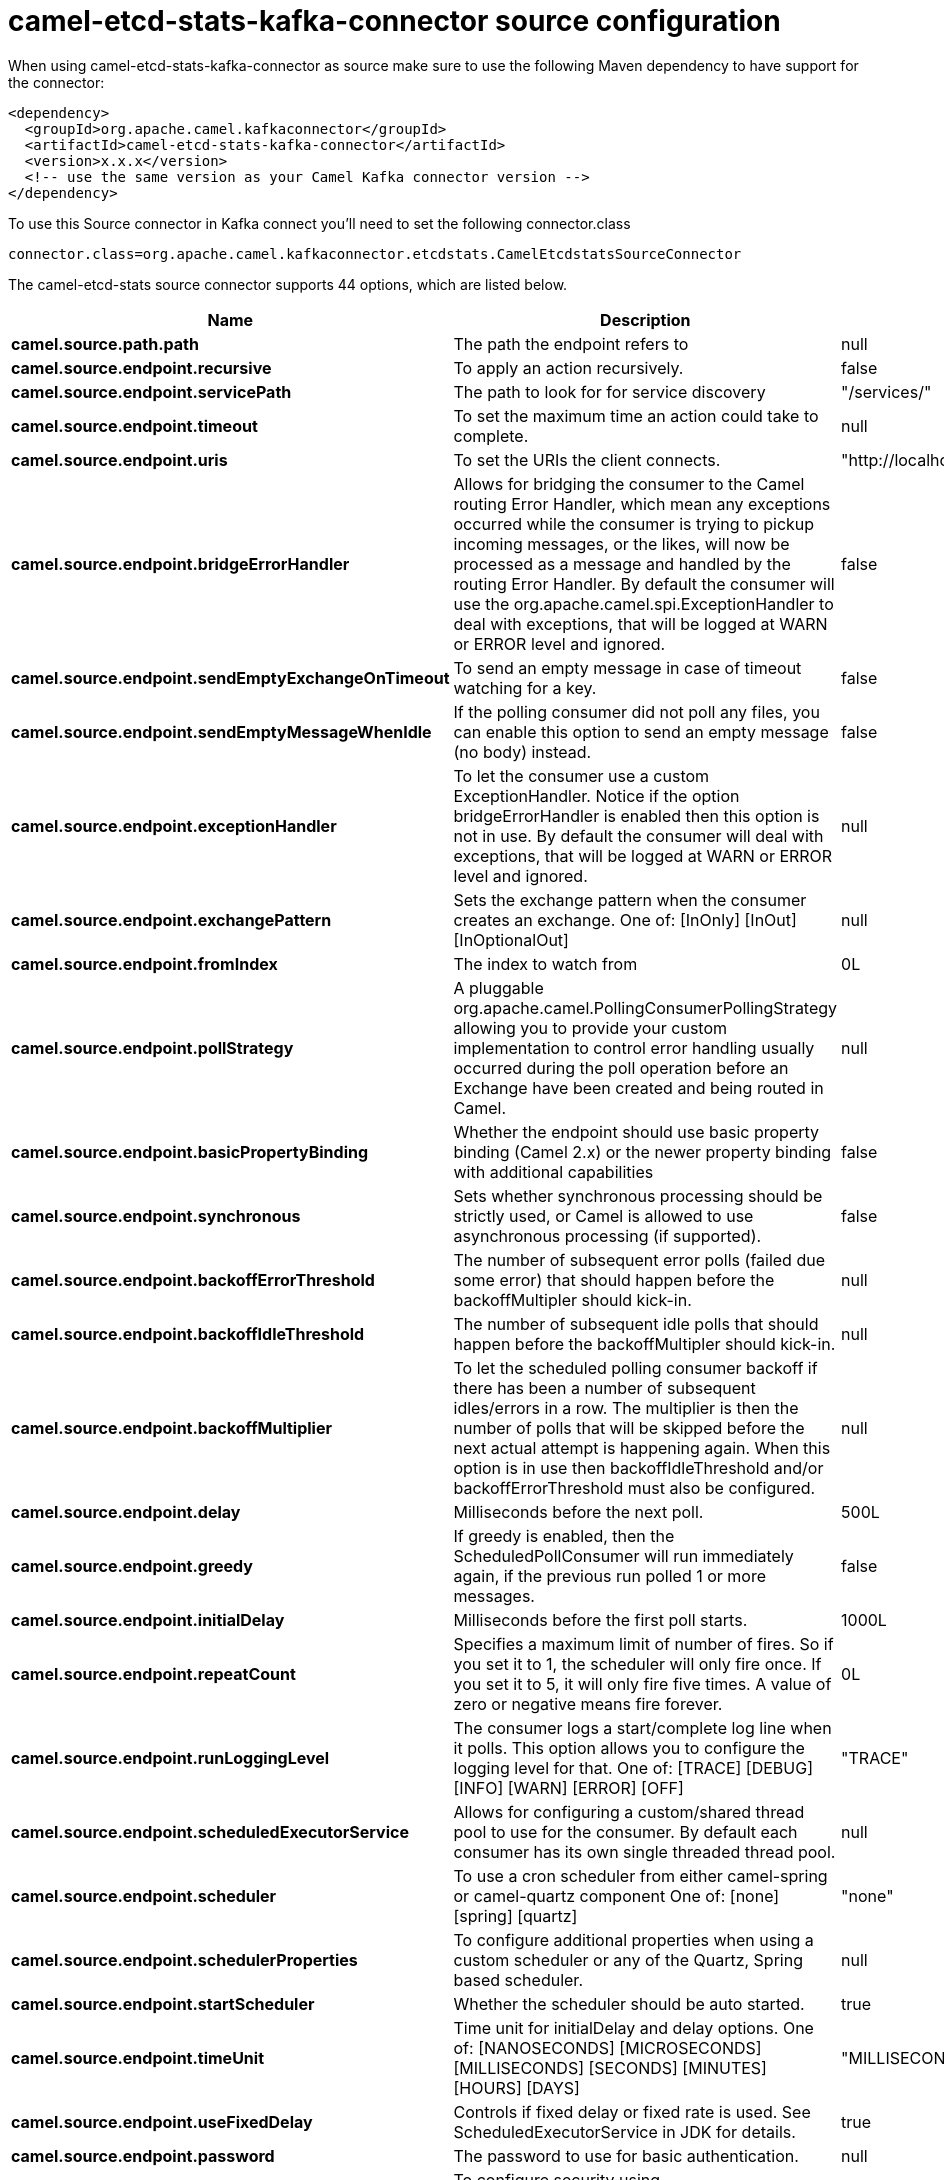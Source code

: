 // kafka-connector options: START
[[camel-etcd-stats-kafka-connector-source]]
= camel-etcd-stats-kafka-connector source configuration

When using camel-etcd-stats-kafka-connector as source make sure to use the following Maven dependency to have support for the connector:

[source,xml]
----
<dependency>
  <groupId>org.apache.camel.kafkaconnector</groupId>
  <artifactId>camel-etcd-stats-kafka-connector</artifactId>
  <version>x.x.x</version>
  <!-- use the same version as your Camel Kafka connector version -->
</dependency>
----

To use this Source connector in Kafka connect you'll need to set the following connector.class

[source,java]
----
connector.class=org.apache.camel.kafkaconnector.etcdstats.CamelEtcdstatsSourceConnector
----


The camel-etcd-stats source connector supports 44 options, which are listed below.



[width="100%",cols="2,5,^1,2",options="header"]
|===
| Name | Description | Default | Priority
| *camel.source.path.path* | The path the endpoint refers to | null | MEDIUM
| *camel.source.endpoint.recursive* | To apply an action recursively. | false | MEDIUM
| *camel.source.endpoint.servicePath* | The path to look for for service discovery | "/services/" | MEDIUM
| *camel.source.endpoint.timeout* | To set the maximum time an action could take to complete. | null | MEDIUM
| *camel.source.endpoint.uris* | To set the URIs the client connects. | "http://localhost:2379,http://localhost:4001" | MEDIUM
| *camel.source.endpoint.bridgeErrorHandler* | Allows for bridging the consumer to the Camel routing Error Handler, which mean any exceptions occurred while the consumer is trying to pickup incoming messages, or the likes, will now be processed as a message and handled by the routing Error Handler. By default the consumer will use the org.apache.camel.spi.ExceptionHandler to deal with exceptions, that will be logged at WARN or ERROR level and ignored. | false | MEDIUM
| *camel.source.endpoint.sendEmptyExchangeOnTimeout* | To send an empty message in case of timeout watching for a key. | false | MEDIUM
| *camel.source.endpoint.sendEmptyMessageWhenIdle* | If the polling consumer did not poll any files, you can enable this option to send an empty message (no body) instead. | false | MEDIUM
| *camel.source.endpoint.exceptionHandler* | To let the consumer use a custom ExceptionHandler. Notice if the option bridgeErrorHandler is enabled then this option is not in use. By default the consumer will deal with exceptions, that will be logged at WARN or ERROR level and ignored. | null | MEDIUM
| *camel.source.endpoint.exchangePattern* | Sets the exchange pattern when the consumer creates an exchange. One of: [InOnly] [InOut] [InOptionalOut] | null | MEDIUM
| *camel.source.endpoint.fromIndex* | The index to watch from | 0L | MEDIUM
| *camel.source.endpoint.pollStrategy* | A pluggable org.apache.camel.PollingConsumerPollingStrategy allowing you to provide your custom implementation to control error handling usually occurred during the poll operation before an Exchange have been created and being routed in Camel. | null | MEDIUM
| *camel.source.endpoint.basicPropertyBinding* | Whether the endpoint should use basic property binding (Camel 2.x) or the newer property binding with additional capabilities | false | MEDIUM
| *camel.source.endpoint.synchronous* | Sets whether synchronous processing should be strictly used, or Camel is allowed to use asynchronous processing (if supported). | false | MEDIUM
| *camel.source.endpoint.backoffErrorThreshold* | The number of subsequent error polls (failed due some error) that should happen before the backoffMultipler should kick-in. | null | MEDIUM
| *camel.source.endpoint.backoffIdleThreshold* | The number of subsequent idle polls that should happen before the backoffMultipler should kick-in. | null | MEDIUM
| *camel.source.endpoint.backoffMultiplier* | To let the scheduled polling consumer backoff if there has been a number of subsequent idles/errors in a row. The multiplier is then the number of polls that will be skipped before the next actual attempt is happening again. When this option is in use then backoffIdleThreshold and/or backoffErrorThreshold must also be configured. | null | MEDIUM
| *camel.source.endpoint.delay* | Milliseconds before the next poll. | 500L | MEDIUM
| *camel.source.endpoint.greedy* | If greedy is enabled, then the ScheduledPollConsumer will run immediately again, if the previous run polled 1 or more messages. | false | MEDIUM
| *camel.source.endpoint.initialDelay* | Milliseconds before the first poll starts. | 1000L | MEDIUM
| *camel.source.endpoint.repeatCount* | Specifies a maximum limit of number of fires. So if you set it to 1, the scheduler will only fire once. If you set it to 5, it will only fire five times. A value of zero or negative means fire forever. | 0L | MEDIUM
| *camel.source.endpoint.runLoggingLevel* | The consumer logs a start/complete log line when it polls. This option allows you to configure the logging level for that. One of: [TRACE] [DEBUG] [INFO] [WARN] [ERROR] [OFF] | "TRACE" | MEDIUM
| *camel.source.endpoint.scheduledExecutorService* | Allows for configuring a custom/shared thread pool to use for the consumer. By default each consumer has its own single threaded thread pool. | null | MEDIUM
| *camel.source.endpoint.scheduler* | To use a cron scheduler from either camel-spring or camel-quartz component One of: [none] [spring] [quartz] | "none" | MEDIUM
| *camel.source.endpoint.schedulerProperties* | To configure additional properties when using a custom scheduler or any of the Quartz, Spring based scheduler. | null | MEDIUM
| *camel.source.endpoint.startScheduler* | Whether the scheduler should be auto started. | true | MEDIUM
| *camel.source.endpoint.timeUnit* | Time unit for initialDelay and delay options. One of: [NANOSECONDS] [MICROSECONDS] [MILLISECONDS] [SECONDS] [MINUTES] [HOURS] [DAYS] | "MILLISECONDS" | MEDIUM
| *camel.source.endpoint.useFixedDelay* | Controls if fixed delay or fixed rate is used. See ScheduledExecutorService in JDK for details. | true | MEDIUM
| *camel.source.endpoint.password* | The password to use for basic authentication. | null | MEDIUM
| *camel.source.endpoint.sslContextParameters* | To configure security using SSLContextParameters. | null | MEDIUM
| *camel.source.endpoint.userName* | The user name to use for basic authentication. | null | MEDIUM
| *camel.component.etcd-stats.configuration* | Component configuration. | null | MEDIUM
| *camel.component.etcd-stats.recursive* | To apply an action recursively. | false | MEDIUM
| *camel.component.etcd-stats.servicePath* | The path to look for for service discovery | "/services/" | MEDIUM
| *camel.component.etcd-stats.timeout* | To set the maximum time an action could take to complete. | null | MEDIUM
| *camel.component.etcd-stats.uris* | To set the URIs the client connects. | "http://localhost:2379,http://localhost:4001" | MEDIUM
| *camel.component.etcd-stats.bridgeErrorHandler* | Allows for bridging the consumer to the Camel routing Error Handler, which mean any exceptions occurred while the consumer is trying to pickup incoming messages, or the likes, will now be processed as a message and handled by the routing Error Handler. By default the consumer will use the org.apache.camel.spi.ExceptionHandler to deal with exceptions, that will be logged at WARN or ERROR level and ignored. | false | MEDIUM
| *camel.component.etcd-stats.sendEmptyExchangeOn Timeout* | To send an empty message in case of timeout watching for a key. | false | MEDIUM
| *camel.component.etcd-stats.fromIndex* | The index to watch from | 0L | MEDIUM
| *camel.component.etcd-stats.basicPropertyBinding* | Whether the component should use basic property binding (Camel 2.x) or the newer property binding with additional capabilities | false | MEDIUM
| *camel.component.etcd-stats.password* | The password to use for basic authentication. | null | MEDIUM
| *camel.component.etcd-stats.sslContextParameters* | To configure security using SSLContextParameters. | null | MEDIUM
| *camel.component.etcd-stats.useGlobalSslContext Parameters* | Enable usage of global SSL context parameters. | false | MEDIUM
| *camel.component.etcd-stats.userName* | The user name to use for basic authentication. | null | MEDIUM
|===
// kafka-connector options: END
